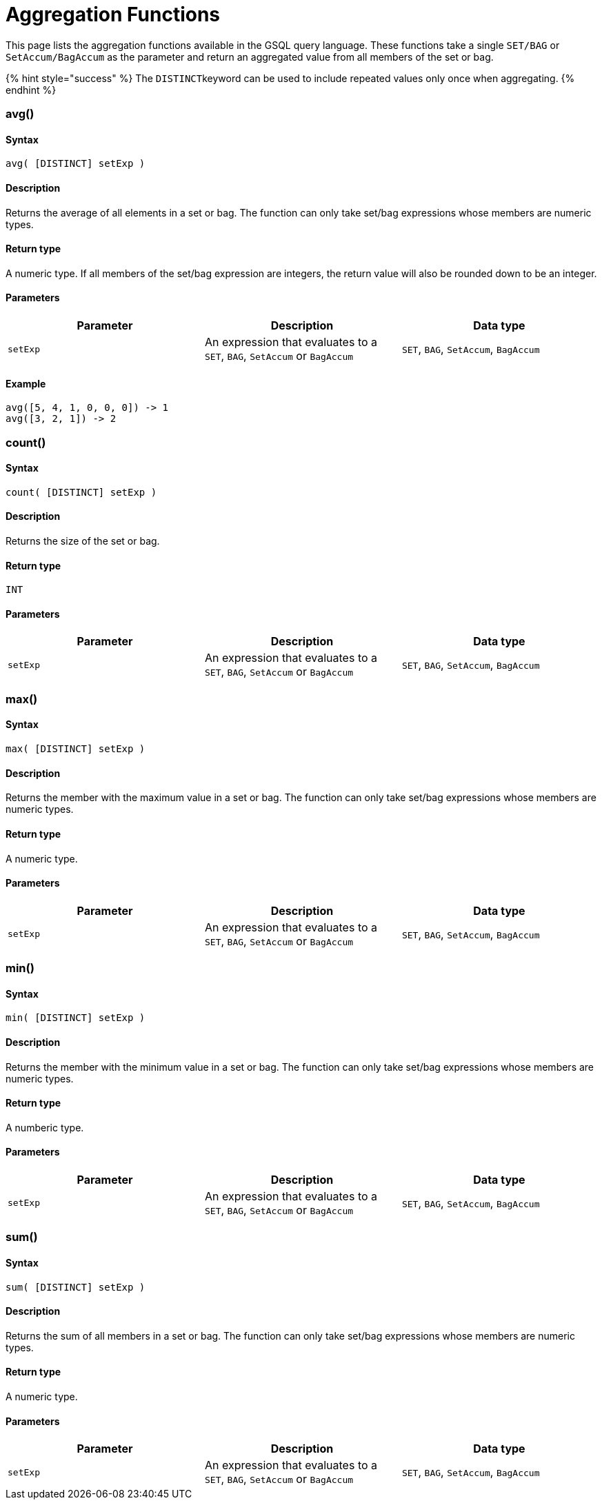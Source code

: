 = Aggregation Functions

This page lists the aggregation functions available in the GSQL query language. These functions take a single `SET/BAG` or `SetAccum/BagAccum` as the parameter and return an aggregated value from all members of the set or bag.

{% hint style="success" %}
The ``DISTINCT``keyword can be used to include repeated values only once when aggregating.
{% endhint %}

[discrete]
=== avg()

[discrete]
==== Syntax

`avg( [DISTINCT] setExp )`

[discrete]
==== Description

Returns the average of all elements in a set or bag. The function can only take set/bag expressions whose members are numeric types.

[discrete]
==== Return type

A numeric type. If all members of the set/bag expression are integers, the return value will also be rounded down to be an integer.

[discrete]
==== Parameters

|===
| Parameter | Description | Data type

| `setExp`
| An expression that evaluates to a `SET`, `BAG`, `SetAccum` or `BagAccum`
| `SET`, `BAG`, `SetAccum`, `BagAccum`
|===

[discrete]
==== Example

[source,coffeescript]
----
avg([5, 4, 1, 0, 0, 0]) -> 1
avg([3, 2, 1]) -> 2
----

[discrete]
=== count()

[discrete]
==== Syntax

`count( [DISTINCT] setExp )`

[discrete]
==== Description

Returns the size of the set or bag.

[discrete]
==== Return type

`INT`

[discrete]
==== Parameters

|===
| Parameter | Description | Data type

| `setExp`
| An expression that evaluates to a `SET`, `BAG`, `SetAccum` or `BagAccum`
| `SET`, `BAG`, `SetAccum`, `BagAccum`
|===

[discrete]
=== max()

[discrete]
==== Syntax

`max( [DISTINCT] setExp )`

[discrete]
==== Description

Returns the member with the maximum value in a set or bag. The function can only take set/bag expressions whose members are numeric types.

[discrete]
==== Return type

A numeric type.

[discrete]
==== Parameters

|===
| Parameter | Description | Data type

| `setExp`
| An expression that evaluates to a `SET`, `BAG`, `SetAccum` or `BagAccum`
| `SET`, `BAG`, `SetAccum`, `BagAccum`
|===

[discrete]
=== min()

[discrete]
==== Syntax

`min( [DISTINCT] setExp )`

[discrete]
==== Description

Returns the member with the minimum value in a set or bag. The function can only take set/bag expressions whose members are numeric types.

[discrete]
==== Return type

A numberic type.

[discrete]
==== Parameters

|===
| Parameter | Description | Data type

| `setExp`
| An expression that evaluates to a `SET`, `BAG`, `SetAccum` or `BagAccum`
| `SET`, `BAG`, `SetAccum`, `BagAccum`
|===

[discrete]
=== sum()

[discrete]
==== Syntax

`sum( [DISTINCT] setExp )`

[discrete]
==== Description

Returns the sum of all members in a set or bag. The function can only take set/bag expressions whose members are numeric types.

[discrete]
==== Return type

A numeric type.

[discrete]
==== Parameters

|===
| Parameter | Description | Data type

| `setExp`
| An expression that evaluates to a `SET`, `BAG`, `SetAccum` or `BagAccum`
| `SET`, `BAG`, `SetAccum`, `BagAccum`
|===
